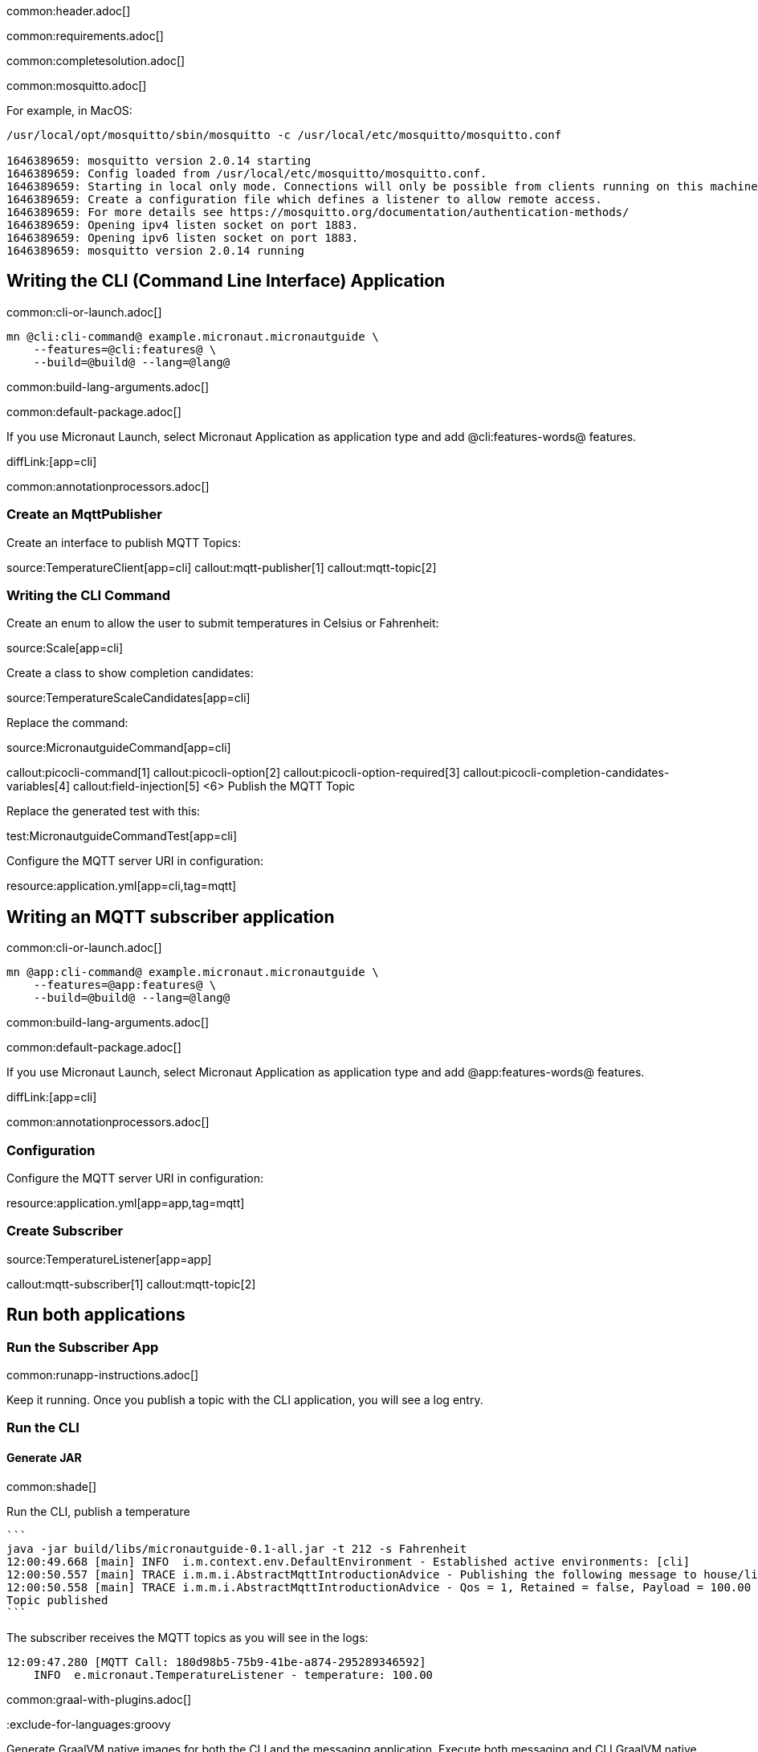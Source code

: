 common:header.adoc[]

common:requirements.adoc[]

common:completesolution.adoc[]

common:mosquitto.adoc[]

For example, in MacOS:

[source,bash]
----
/usr/local/opt/mosquitto/sbin/mosquitto -c /usr/local/etc/mosquitto/mosquitto.conf

1646389659: mosquitto version 2.0.14 starting
1646389659: Config loaded from /usr/local/etc/mosquitto/mosquitto.conf.
1646389659: Starting in local only mode. Connections will only be possible from clients running on this machine.
1646389659: Create a configuration file which defines a listener to allow remote access.
1646389659: For more details see https://mosquitto.org/documentation/authentication-methods/
1646389659: Opening ipv4 listen socket on port 1883.
1646389659: Opening ipv6 listen socket on port 1883.
1646389659: mosquitto version 2.0.14 running
----

== Writing the CLI (Command Line Interface) Application

common:cli-or-launch.adoc[]

[source,bash]
----
mn @cli:cli-command@ example.micronaut.micronautguide \
    --features=@cli:features@ \
    --build=@build@ --lang=@lang@
----

common:build-lang-arguments.adoc[]

common:default-package.adoc[]

If you use Micronaut Launch, select Micronaut Application as application type and add @cli:features-words@ features.

diffLink:[app=cli]

common:annotationprocessors.adoc[]

### Create an MqttPublisher

Create an interface to publish MQTT Topics:

source:TemperatureClient[app=cli]
callout:mqtt-publisher[1]
callout:mqtt-topic[2]

### Writing the CLI Command

Create an enum to allow the user to submit temperatures in Celsius or Fahrenheit:

source:Scale[app=cli]

Create a class to show completion candidates:

source:TemperatureScaleCandidates[app=cli]

Replace the command:

source:MicronautguideCommand[app=cli]

callout:picocli-command[1]
callout:picocli-option[2]
callout:picocli-option-required[3]
callout:picocli-completion-candidates-variables[4]
callout:field-injection[5]
<6> Publish the MQTT Topic

Replace the generated test with this:

test:MicronautguideCommandTest[app=cli]

Configure the MQTT server URI in configuration:

resource:application.yml[app=cli,tag=mqtt]

## Writing an MQTT subscriber application

common:cli-or-launch.adoc[]

[source,bash]
----
mn @app:cli-command@ example.micronaut.micronautguide \
    --features=@app:features@ \
    --build=@build@ --lang=@lang@
----

common:build-lang-arguments.adoc[]

common:default-package.adoc[]

If you use Micronaut Launch, select Micronaut Application as application type and add @app:features-words@ features.

diffLink:[app=cli]

common:annotationprocessors.adoc[]

### Configuration

Configure the MQTT server URI in configuration:

resource:application.yml[app=app,tag=mqtt]

### Create Subscriber

source:TemperatureListener[app=app]

callout:mqtt-subscriber[1]
callout:mqtt-topic[2]

== Run both applications

=== Run the Subscriber App

common:runapp-instructions.adoc[]

Keep it running. Once you publish a topic with the CLI application, you will see a log entry.

=== Run the CLI

==== Generate JAR

common:shade[]

Run the CLI, publish a temperature

[source, bash]
----
```
java -jar build/libs/micronautguide-0.1-all.jar -t 212 -s Fahrenheit
12:00:49.668 [main] INFO  i.m.context.env.DefaultEnvironment - Established active environments: [cli]
12:00:50.557 [main] TRACE i.m.m.i.AbstractMqttIntroductionAdvice - Publishing the following message to house/livingroom/temperature
12:00:50.558 [main] TRACE i.m.m.i.AbstractMqttIntroductionAdvice - Qos = 1, Retained = false, Payload = 100.00
Topic published
```
----

The subscriber receives the MQTT topics as you will see in the logs:

[source, bash]
----
12:09:47.280 [MQTT Call: 180d98b5-75b9-41be-a874-295289346592]
    INFO  e.micronaut.TemperatureListener - temperature: 100.00

----

common:graal-with-plugins.adoc[]

:exclude-for-languages:groovy

Generate GraalVM native images for both the CLI and the messaging application. Execute both messaging and CLI GraalVM native images. Publish a temperature, and you will see it in the logs of the subscriber.

:exclude-for-languages:


== Next steps

Read more about https://micronaut-projects.github.io/micronaut-mqtt/latest/guide/[Micronaut MQTT].

common:helpWithMicronaut.adoc[]